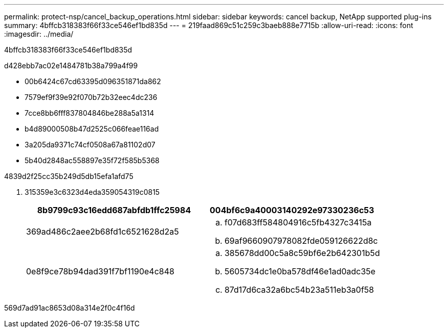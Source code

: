 ---
permalink: protect-nsp/cancel_backup_operations.html 
sidebar: sidebar 
keywords: cancel backup, NetApp supported plug-ins 
summary: 4bffcb318383f66f33ce546ef1bd835d 
---
= 219faad869c51c259c3baeb888e7715b
:allow-uri-read: 
:icons: font
:imagesdir: ../media/


[role="lead"]
4bffcb318383f66f33ce546ef1bd835d

d428ebb7ac02e1484781b38a799a4f99

* 00b6424c67cd63395d096351871da862
* 7579ef9f39e92f070b72b32eec4dc236
* 7cce8bb6fff837804846be288a5a1314
* b4d89000508b47d2525c066feae116ad
* 3a205da9371c74cf0508a67a81102d07
* 5b40d2848ac558897e35f72f585b5368


4839d2f25cc35b249d5db15efa1afd75

. 315359e3c6323d4eda359054319c0815
+
|===
| 8b9799c93c16edd687abfdb1ffc25984 | 004bf6c9a40003140292e97330236c53 


 a| 
369ad486c2aee2b68fd1c6521628d2a5
 a| 
.. f07d683ff584804916c5fb4327c3415a
.. 69af9660907978082fde059126622d8c




 a| 
0e8f9ce78b94dad391f7bf1190e4c848
 a| 
.. 385678dd00c5a8c59bf6e2b642301b5d
.. 5605734dc1e0ba578df46e1ad0adc35e
.. 87d17d6ca32a6bc54b23a511eb3a0f58


|===


569d7ad91ac8653d08a314e2f0c4f16d
